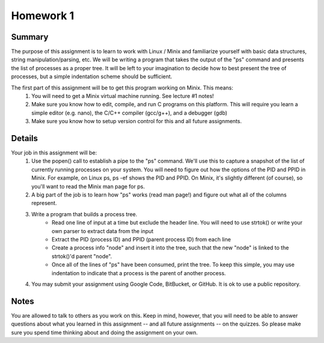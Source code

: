 Homework 1
==========

Summary
-------
The purpose of this assignment is to learn to work with Linux / Minix and familiarize yourself with basic data structures, string manipulation/parsing, etc. We will be writing a program that takes the output of the "ps" command and presents the list of processes as a proper tree. It will be left to your imagination to decide how to best present the tree of processes, but a simple indentation scheme should be sufficient.

The first part of this assignment will be to get this program working on Minix. This means:
 #. You will need to get a Minix virtual machine running. See lecture #1 notes!
 #. Make sure you know how to edit, compile, and run C programs on this platform. This will require you learn a simple editor (e.g. nano), the C/C++ compiler (gcc/g++), and a debugger (gdb)
 #. Make sure you know how to setup version control for this and all future assignments.


Details
-------
Your job in this assignment will be:
 #. Use the popen() call to establish a pipe to the "ps" command. We'll use this to capture a snapshot of the list of currently running processes on your system. You will need to figure out how the options of the PID and PPID in Minix. For example, on Linux ps, ps -ef shows the PID and PPID. On Minix, it's slightly different (of course), so you'll want to read the Minix man page for ps.
 #. A big part of the job is to learn how "ps" works (read man page!) and figure out what all of the columns represent.
 #. Write a program that builds a process tree.
     - Read one line of input at a time but exclude the header line. You will need to use strtok() or write your own parser to extract data from the input
     - Extract the PID (process ID) and PPID (parent process ID) from each line
     - Create a process info "node" and insert it into the tree, such that the new "node" is linked to the strtok()'d parent "node".
     - Once all of the lines of "ps" have been consumed, print the tree. To keep this simple, you may use indentation to indicate that a process is the parent of another process.
 #. You may submit your assignment using Google Code, BitBucket, or GitHub. It is ok to use a public repository.

Notes
-----
You are allowed to talk to others as you work on this. Keep in mind, however, that you will need to be able to answer questions about what you learned in this assignment -- and all future assignments -- on the quizzes. So please make sure you spend time thinking about and doing the assignment on your own.



